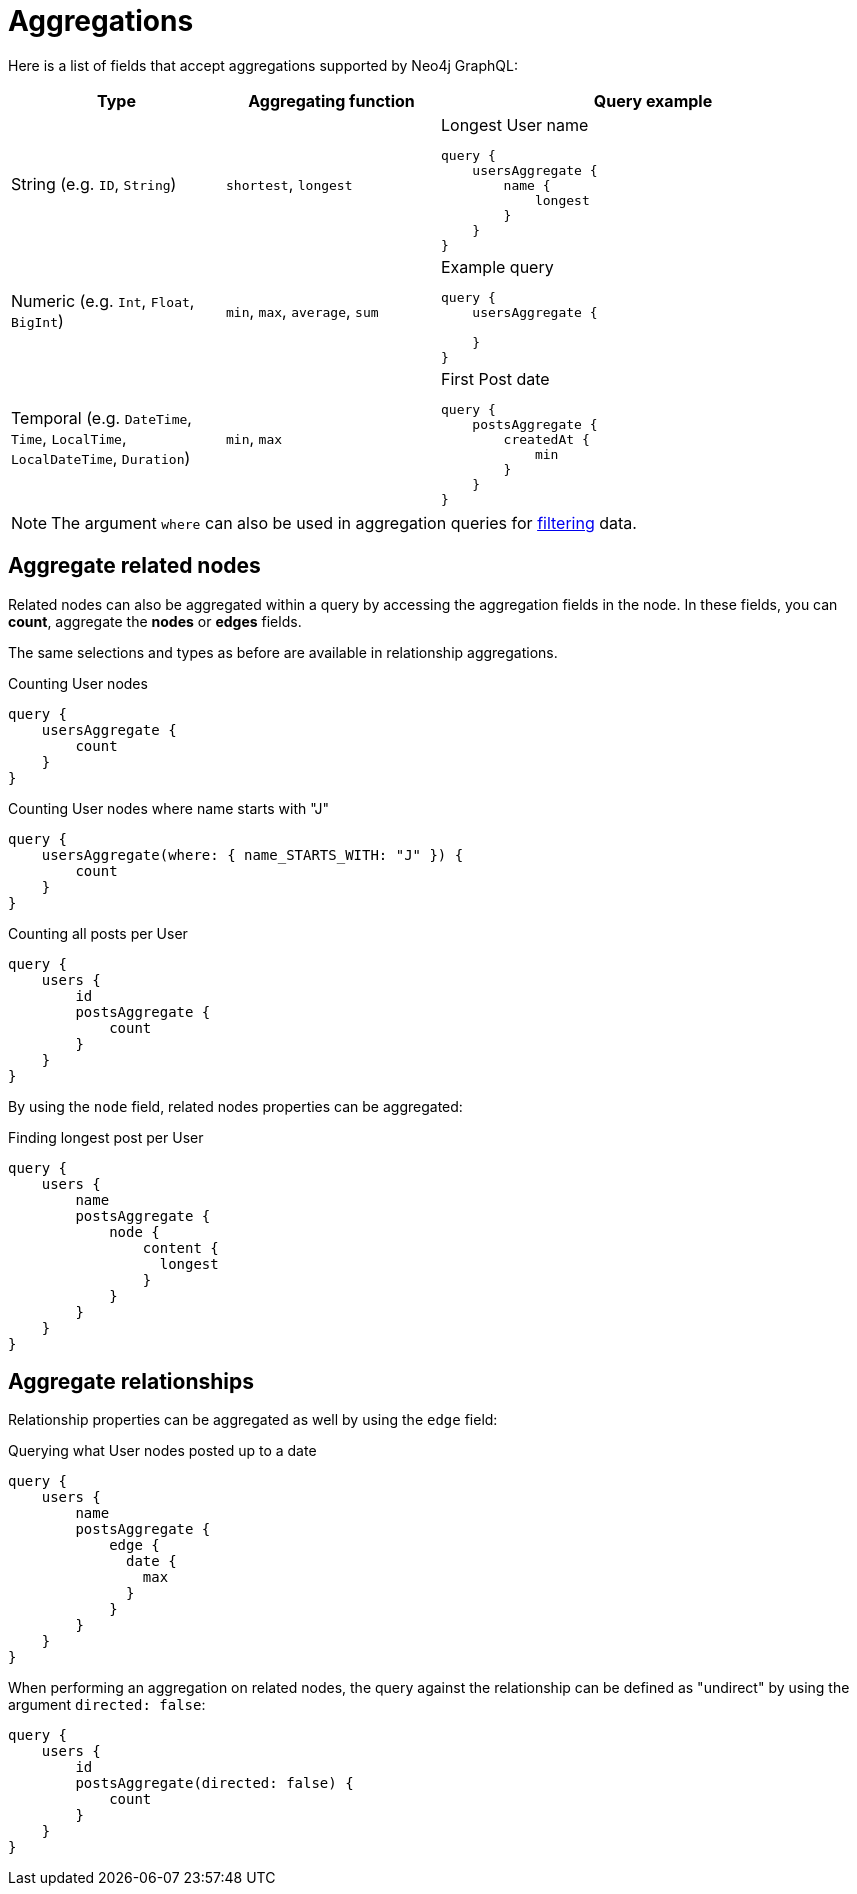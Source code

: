 [[aggregations]]
:description: This page describes aggregations supported by Neo4j GraphQL.
= Aggregations

Here is a list of fields that accept aggregations supported by Neo4j GraphQL:

[cols="1,1,2"]
|===
| Type | Aggregating function | Query example

| String (e.g. `ID`, `String`)
| `shortest`, `longest`
a| 
.Longest User name
[source, graphql, indent=0]
----
query {
    usersAggregate {
        name {
            longest
        }
    }
}
----

| Numeric (e.g. `Int`, `Float`, `BigInt`)
| `min`, `max`, `average`, `sum`
a|
.Example query
[source, graphql, indent=0]
----
query {
    usersAggregate {
        
    }
}
---- 

| Temporal (e.g. `DateTime`, `Time`, `LocalTime`, `LocalDateTime`, `Duration`)
| `min`, `max`
a|
.First Post date
[source, graphql, indent=0]
----
query {
    postsAggregate {
        createdAt {
            min
        }
    }
}
----
|===

[NOTE]
====
The argument `where` can also be used in aggregation queries for xref::queries-aggregations/filtering.adoc[filtering] data.
====

== Aggregate related nodes

Related nodes can also be aggregated within a query by accessing the aggregation fields in the node.
In these fields, you can **count**, aggregate the **nodes** or **edges** fields.

The same selections and types as before are available in relationship aggregations.

.Counting User nodes
[source, graphql, indent=0]
----
query {
    usersAggregate {
        count
    }
}
----

.Counting User nodes where name starts with "J"
[source, graphql, indent=0]
----
query {
    usersAggregate(where: { name_STARTS_WITH: "J" }) {
        count
    }
}
----

.Counting all posts per User
[source, graphql, indent=0]
----
query {
    users {
        id
        postsAggregate {
            count
        }
    }
}
----

By using the `node` field, related nodes properties can be aggregated:

.Finding longest post per User
[source, graphql, indent=0]
----
query {
    users {
        name
        postsAggregate {
            node {
                content {
                  longest
                }
            }
        }
    }
}
----

== Aggregate relationships

Relationship properties can be aggregated as well by using the `edge` field:

.Querying what User nodes posted up to a date
[source, graphql, indent=0]
----
query {
    users {
        name
        postsAggregate {
            edge {
              date {
                max
              }
            }
        }
    }
}
----

When performing an aggregation on related nodes, the query against the relationship
can be defined as "undirect" by using the argument `directed: false`:

[source, graphql, indent=0]
----
query {
    users {
        id
        postsAggregate(directed: false) {
            count
        }
    }
}
----
